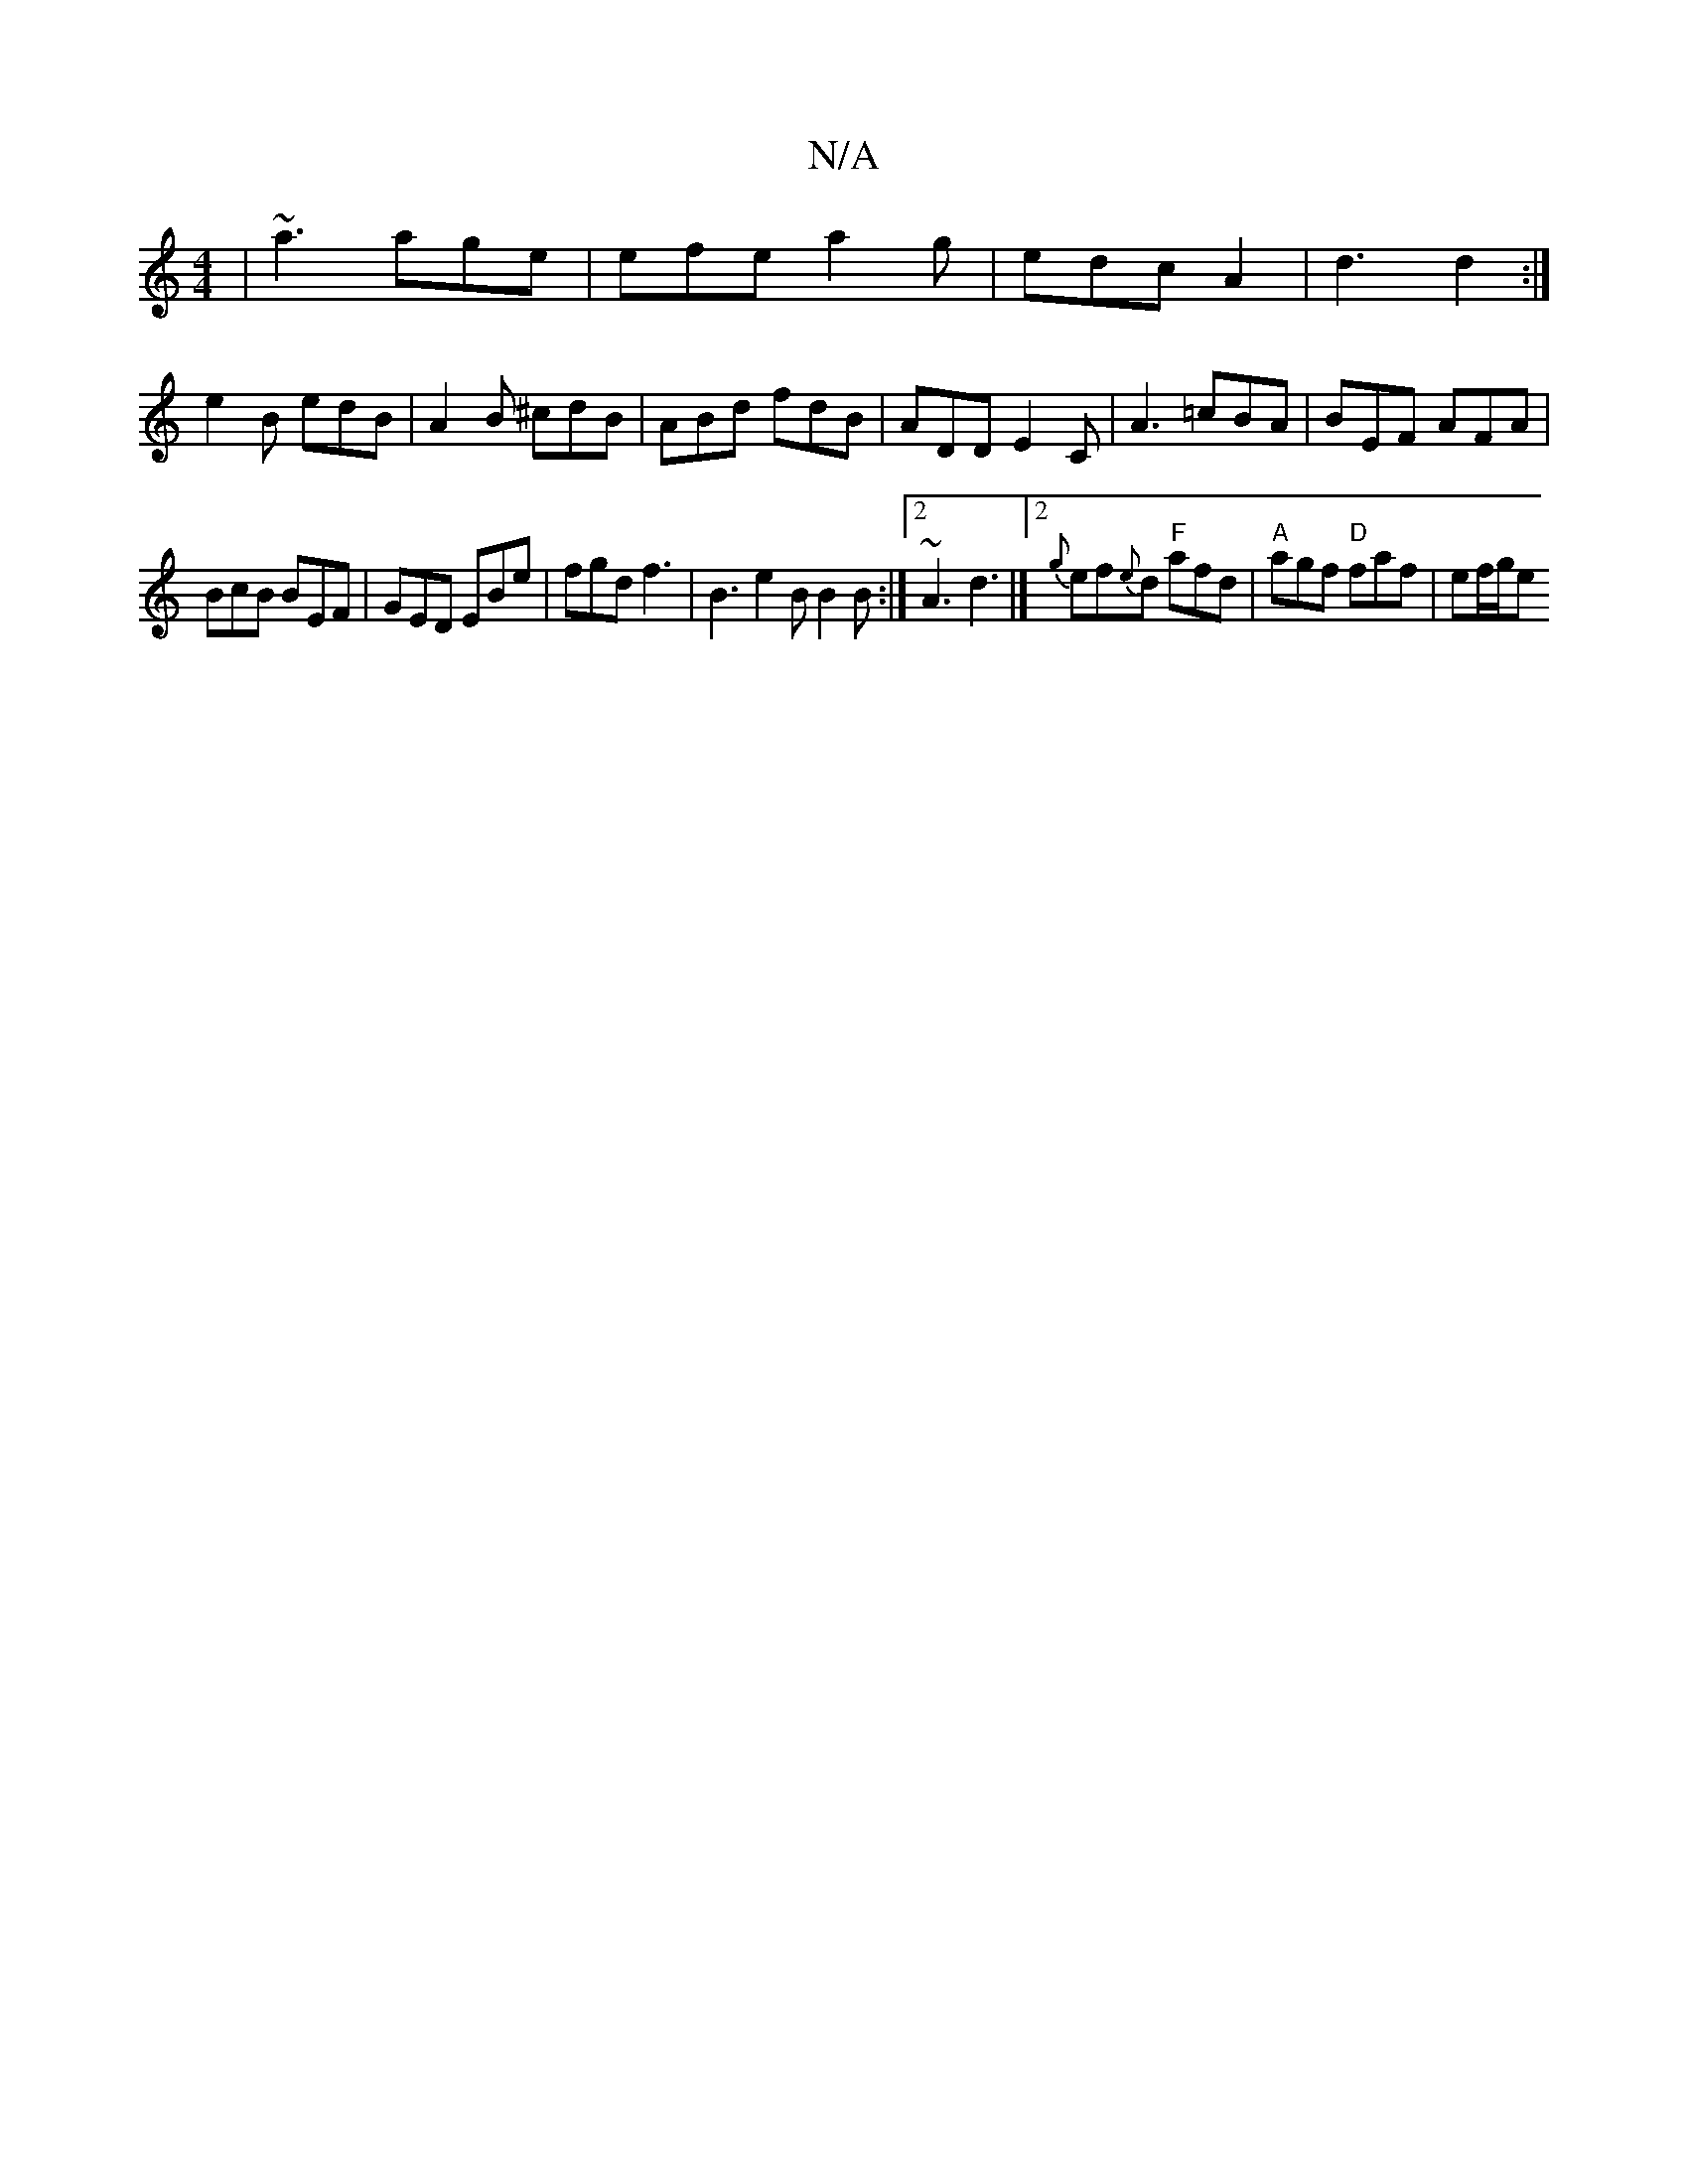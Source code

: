 X:1
T:N/A
M:4/4
R:N/A
K:Cmajor
 | ~a3 age | efe a2g | edc A2 | d3 d2 :|
e2 B edB | A2B ^cdB | ABd fdB | ADD E2C | A3 =cBA | BEF AFA |
BcB BEF | GED EBe | fgd f3 | B3 e2 B B2 B :|2 ~A3 d3 |]2 {g}ef{e}d "F"afd|"A"agf "D" faf | ef/g/e